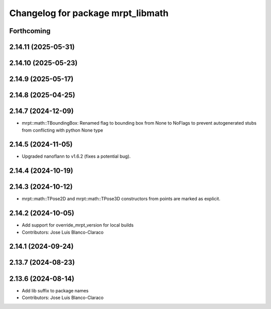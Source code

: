 ^^^^^^^^^^^^^^^^^^^^^^^^^^^^^^^^^^
Changelog for package mrpt_libmath
^^^^^^^^^^^^^^^^^^^^^^^^^^^^^^^^^^

Forthcoming
-----------

2.14.11 (2025-05-31)
--------------------

2.14.10 (2025-05-23)
--------------------

2.14.9 (2025-05-17)
-------------------

2.14.8 (2025-04-25)
-------------------

2.14.7 (2024-12-09)
-------------------
* mrpt::math::TBoundingBox: Renamed flag to bounding box from None to NoFlags to prevent autogenerated stubs from conflicting with python None type

2.14.5 (2024-11-05)
-------------------
* Upgraded nanoflann to v1.6.2 (fixes a potential bug).

2.14.4 (2024-10-19)
-------------------

2.14.3 (2024-10-12)
-------------------
* mrpt::math::TPose2D and mrpt::math::TPose3D constructors from points are marked as explicit.

2.14.2 (2024-10-05)
-------------------
* Add support for override_mrpt_version for local builds
* Contributors: Jose Luis Blanco-Claraco

2.14.1 (2024-09-24)
-------------------

2.13.7 (2024-08-23)
-------------------

2.13.6 (2024-08-14)
-------------------
* Add lib suffix to package names
* Contributors: Jose Luis Blanco-Claraco

